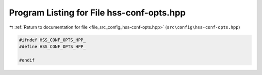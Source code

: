 
.. _program_listing_file_src_config_hss-conf-opts.hpp:

Program Listing for File hss-conf-opts.hpp
==========================================

|exhale_lsh| :ref:`Return to documentation for file <file_src_config_hss-conf-opts.hpp>` (``src\config\hss-conf-opts.hpp``)

.. |exhale_lsh| unicode:: U+021B0 .. UPWARDS ARROW WITH TIP LEFTWARDS

.. code-block:: cpp

   
   #ifndef HSS_CONF_OPTS_HPP_
   #define HSS_CONF_OPTS_HPP_
   
   #endif 
